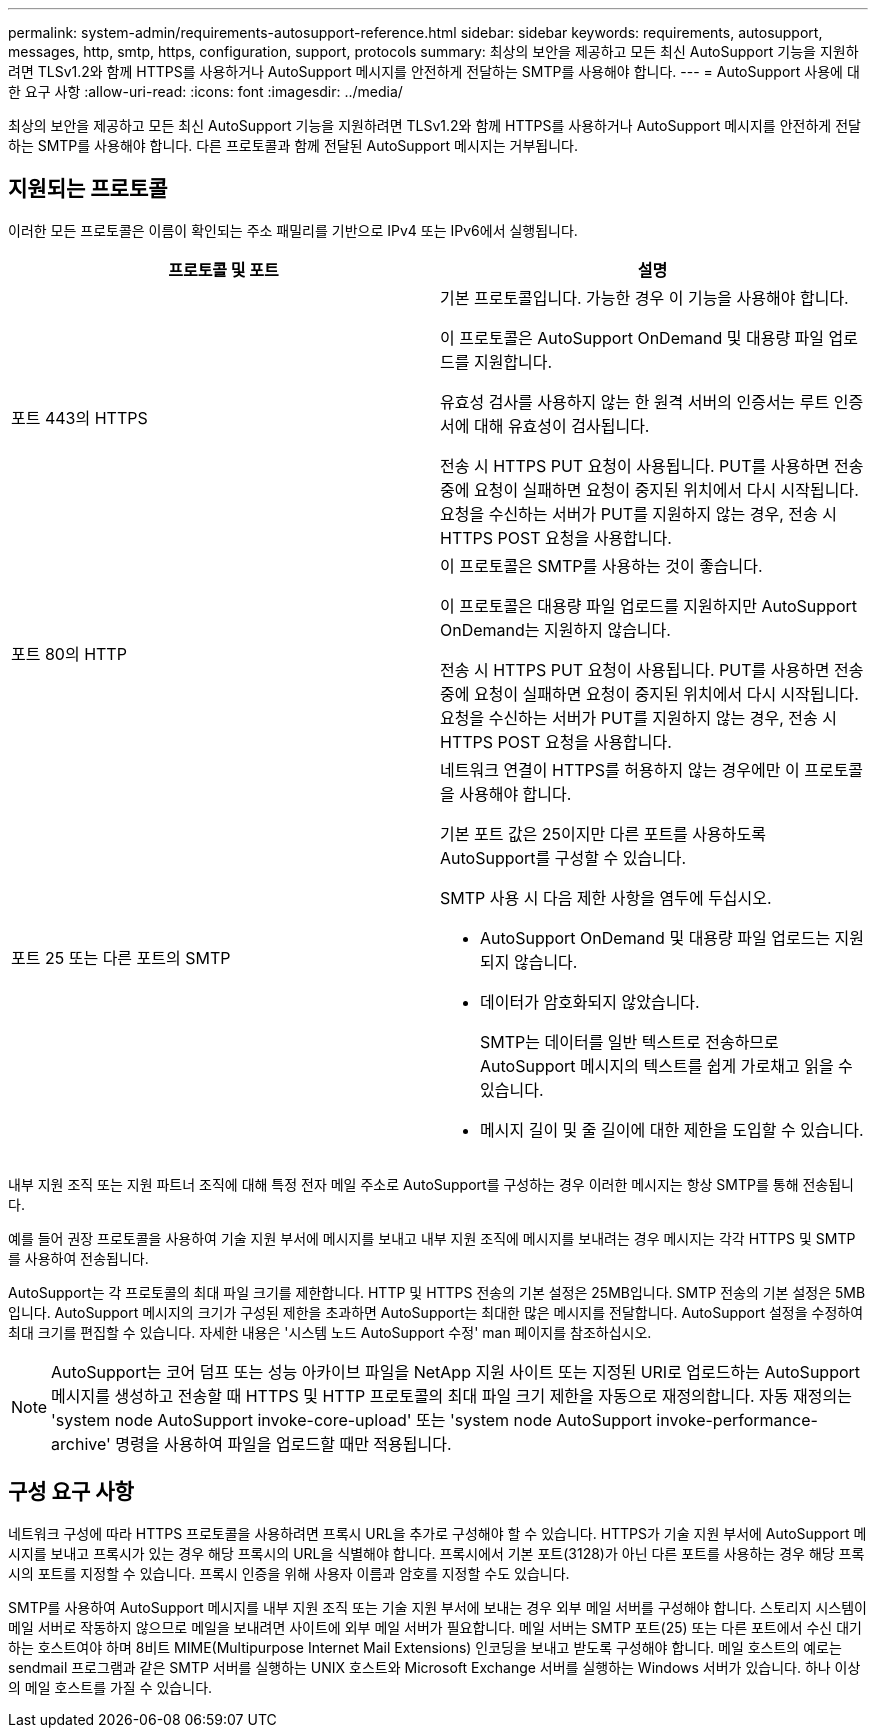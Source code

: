 ---
permalink: system-admin/requirements-autosupport-reference.html 
sidebar: sidebar 
keywords: requirements, autosupport, messages, http, smtp, https, configuration, support, protocols 
summary: 최상의 보안을 제공하고 모든 최신 AutoSupport 기능을 지원하려면 TLSv1.2와 함께 HTTPS를 사용하거나 AutoSupport 메시지를 안전하게 전달하는 SMTP를 사용해야 합니다. 
---
= AutoSupport 사용에 대한 요구 사항
:allow-uri-read: 
:icons: font
:imagesdir: ../media/


[role="lead"]
최상의 보안을 제공하고 모든 최신 AutoSupport 기능을 지원하려면 TLSv1.2와 함께 HTTPS를 사용하거나 AutoSupport 메시지를 안전하게 전달하는 SMTP를 사용해야 합니다. 다른 프로토콜과 함께 전달된 AutoSupport 메시지는 거부됩니다.



== 지원되는 프로토콜

이러한 모든 프로토콜은 이름이 확인되는 주소 패밀리를 기반으로 IPv4 또는 IPv6에서 실행됩니다.

|===
| 프로토콜 및 포트 | 설명 


 a| 
포트 443의 HTTPS
 a| 
기본 프로토콜입니다. 가능한 경우 이 기능을 사용해야 합니다.

이 프로토콜은 AutoSupport OnDemand 및 대용량 파일 업로드를 지원합니다.

유효성 검사를 사용하지 않는 한 원격 서버의 인증서는 루트 인증서에 대해 유효성이 검사됩니다.

전송 시 HTTPS PUT 요청이 사용됩니다. PUT를 사용하면 전송 중에 요청이 실패하면 요청이 중지된 위치에서 다시 시작됩니다. 요청을 수신하는 서버가 PUT를 지원하지 않는 경우, 전송 시 HTTPS POST 요청을 사용합니다.



 a| 
포트 80의 HTTP
 a| 
이 프로토콜은 SMTP를 사용하는 것이 좋습니다.

이 프로토콜은 대용량 파일 업로드를 지원하지만 AutoSupport OnDemand는 지원하지 않습니다.

전송 시 HTTPS PUT 요청이 사용됩니다. PUT를 사용하면 전송 중에 요청이 실패하면 요청이 중지된 위치에서 다시 시작됩니다. 요청을 수신하는 서버가 PUT를 지원하지 않는 경우, 전송 시 HTTPS POST 요청을 사용합니다.



 a| 
포트 25 또는 다른 포트의 SMTP
 a| 
네트워크 연결이 HTTPS를 허용하지 않는 경우에만 이 프로토콜을 사용해야 합니다.

기본 포트 값은 25이지만 다른 포트를 사용하도록 AutoSupport를 구성할 수 있습니다.

SMTP 사용 시 다음 제한 사항을 염두에 두십시오.

* AutoSupport OnDemand 및 대용량 파일 업로드는 지원되지 않습니다.
* 데이터가 암호화되지 않았습니다.
+
SMTP는 데이터를 일반 텍스트로 전송하므로 AutoSupport 메시지의 텍스트를 쉽게 가로채고 읽을 수 있습니다.

* 메시지 길이 및 줄 길이에 대한 제한을 도입할 수 있습니다.


|===
내부 지원 조직 또는 지원 파트너 조직에 대해 특정 전자 메일 주소로 AutoSupport를 구성하는 경우 이러한 메시지는 항상 SMTP를 통해 전송됩니다.

예를 들어 권장 프로토콜을 사용하여 기술 지원 부서에 메시지를 보내고 내부 지원 조직에 메시지를 보내려는 경우 메시지는 각각 HTTPS 및 SMTP를 사용하여 전송됩니다.

AutoSupport는 각 프로토콜의 최대 파일 크기를 제한합니다. HTTP 및 HTTPS 전송의 기본 설정은 25MB입니다. SMTP 전송의 기본 설정은 5MB입니다. AutoSupport 메시지의 크기가 구성된 제한을 초과하면 AutoSupport는 최대한 많은 메시지를 전달합니다. AutoSupport 설정을 수정하여 최대 크기를 편집할 수 있습니다. 자세한 내용은 '시스템 노드 AutoSupport 수정' man 페이지를 참조하십시오.


NOTE: AutoSupport는 코어 덤프 또는 성능 아카이브 파일을 NetApp 지원 사이트 또는 지정된 URI로 업로드하는 AutoSupport 메시지를 생성하고 전송할 때 HTTPS 및 HTTP 프로토콜의 최대 파일 크기 제한을 자동으로 재정의합니다. 자동 재정의는 'system node AutoSupport invoke-core-upload' 또는 'system node AutoSupport invoke-performance-archive' 명령을 사용하여 파일을 업로드할 때만 적용됩니다.



== 구성 요구 사항

네트워크 구성에 따라 HTTPS 프로토콜을 사용하려면 프록시 URL을 추가로 구성해야 할 수 있습니다. HTTPS가 기술 지원 부서에 AutoSupport 메시지를 보내고 프록시가 있는 경우 해당 프록시의 URL을 식별해야 합니다. 프록시에서 기본 포트(3128)가 아닌 다른 포트를 사용하는 경우 해당 프록시의 포트를 지정할 수 있습니다. 프록시 인증을 위해 사용자 이름과 암호를 지정할 수도 있습니다.

SMTP를 사용하여 AutoSupport 메시지를 내부 지원 조직 또는 기술 지원 부서에 보내는 경우 외부 메일 서버를 구성해야 합니다. 스토리지 시스템이 메일 서버로 작동하지 않으므로 메일을 보내려면 사이트에 외부 메일 서버가 필요합니다. 메일 서버는 SMTP 포트(25) 또는 다른 포트에서 수신 대기하는 호스트여야 하며 8비트 MIME(Multipurpose Internet Mail Extensions) 인코딩을 보내고 받도록 구성해야 합니다. 메일 호스트의 예로는 sendmail 프로그램과 같은 SMTP 서버를 실행하는 UNIX 호스트와 Microsoft Exchange 서버를 실행하는 Windows 서버가 있습니다. 하나 이상의 메일 호스트를 가질 수 있습니다.
